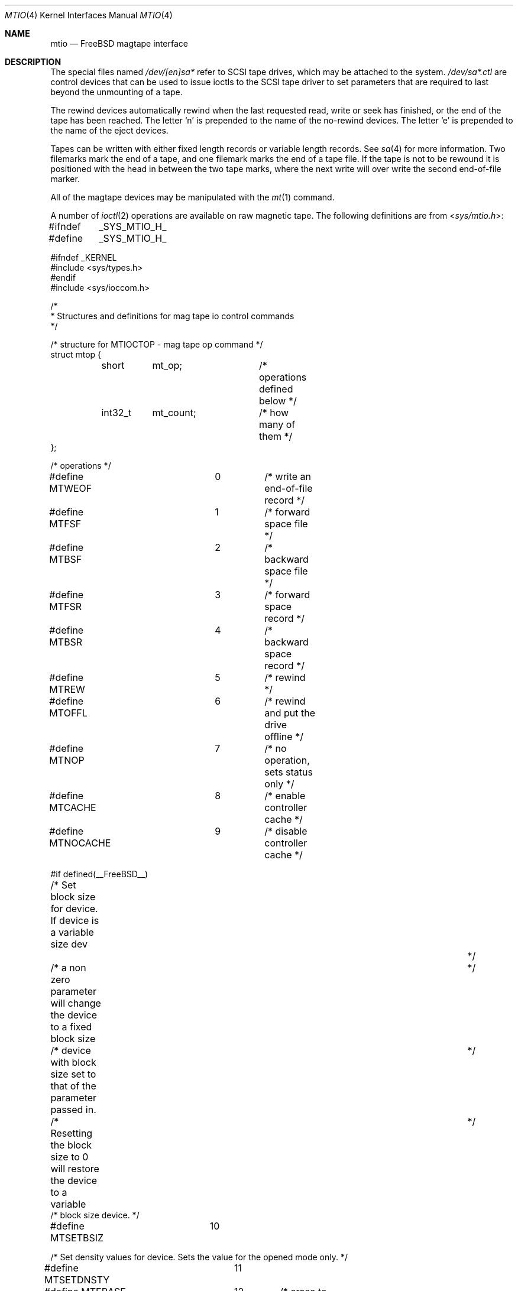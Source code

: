 .\" Copyright (c) 1996
.\"	Mike Pritchard <mpp@FreeBSD.org>.  All rights reserved.
.\"
.\" Copyright (c) 1983, 1991, 1993
.\"	The Regents of the University of California.  All rights reserved.
.\"
.\" Redistribution and use in source and binary forms, with or without
.\" modification, are permitted provided that the following conditions
.\" are met:
.\" 1. Redistributions of source code must retain the above copyright
.\"    notice, this list of conditions and the following disclaimer.
.\" 2. Redistributions in binary form must reproduce the above copyright
.\"    notice, this list of conditions and the following disclaimer in the
.\"    documentation and/or other materials provided with the distribution.
.\" 3. Neither the name of the University nor the names of its contributors
.\"    may be used to endorse or promote products derived from this software
.\"    without specific prior written permission.
.\"
.\" THIS SOFTWARE IS PROVIDED BY THE REGENTS AND CONTRIBUTORS ``AS IS'' AND
.\" ANY EXPRESS OR IMPLIED WARRANTIES, INCLUDING, BUT NOT LIMITED TO, THE
.\" IMPLIED WARRANTIES OF MERCHANTABILITY AND FITNESS FOR A PARTICULAR PURPOSE
.\" ARE DISCLAIMED.  IN NO EVENT SHALL THE REGENTS OR CONTRIBUTORS BE LIABLE
.\" FOR ANY DIRECT, INDIRECT, INCIDENTAL, SPECIAL, EXEMPLARY, OR CONSEQUENTIAL
.\" DAMAGES (INCLUDING, BUT NOT LIMITED TO, PROCUREMENT OF SUBSTITUTE GOODS
.\" OR SERVICES; LOSS OF USE, DATA, OR PROFITS; OR BUSINESS INTERRUPTION)
.\" HOWEVER CAUSED AND ON ANY THEORY OF LIABILITY, WHETHER IN CONTRACT, STRICT
.\" LIABILITY, OR TORT (INCLUDING NEGLIGENCE OR OTHERWISE) ARISING IN ANY WAY
.\" OUT OF THE USE OF THIS SOFTWARE, EVEN IF ADVISED OF THE POSSIBILITY OF
.\" SUCH DAMAGE.
.\"
.\"     @(#)mtio.4	8.1 (Berkeley) 6/5/93
.\"
.Dd February 12, 2015
.Dt MTIO 4
.Os
.Sh NAME
.Nm mtio
.Nd FreeBSD magtape interface
.Sh DESCRIPTION
The special files
named
.Pa /dev/[en]sa*
refer to SCSI tape drives,
which may be attached to the system.
.Pa /dev/sa*.ctl
are control devices that can be used to issue ioctls to the SCSI
tape driver to set parameters that are required to last beyond the
unmounting of a tape.
.Pp
The rewind devices automatically rewind
when the last requested read, write or seek has finished, or the end of the tape
has been reached.
The letter
.Ql n
is prepended to
the name of the no-rewind devices.
The letter
.Ql e
is prepended to the name of the eject devices.
.Pp
Tapes can be written with either fixed length records or variable length
records.
See
.Xr sa 4
for more information.
Two filemarks mark the end of a tape, and
one filemark marks the end of a tape file.
If the tape is not to be rewound it is positioned with the
head in between the two tape marks, where the next write
will over write the second end-of-file marker.
.Pp
All of the magtape devices may be manipulated with the
.Xr mt 1
command.
.Pp
A number of
.Xr ioctl 2
operations are available
on raw magnetic tape.
The following definitions are from
.In sys/mtio.h :
.Bd  -literal
#ifndef	_SYS_MTIO_H_
#define	_SYS_MTIO_H_

#ifndef _KERNEL
#include <sys/types.h>
#endif
#include <sys/ioccom.h>

/*
 * Structures and definitions for mag tape io control commands
 */

/* structure for MTIOCTOP - mag tape op command */
struct mtop {
	short	mt_op;		/* operations defined below */
	int32_t	mt_count;	/* how many of them */
};

/* operations */
#define MTWEOF		0	/* write an end-of-file record */
#define MTFSF		1	/* forward space file */
#define MTBSF		2	/* backward space file */
#define MTFSR		3	/* forward space record */
#define MTBSR		4	/* backward space record */
#define MTREW		5	/* rewind */
#define MTOFFL		6	/* rewind and put the drive offline */
#define MTNOP		7	/* no operation, sets status only */
#define MTCACHE		8	/* enable controller cache */
#define MTNOCACHE	9	/* disable controller cache */

#if defined(__FreeBSD__)
/* Set block size for device. If device is a variable size dev		*/
/* a non zero parameter will change the device to a fixed block size	*/
/* device with block size set to that of the parameter passed in.	*/
/* Resetting the block size to 0 will restore the device to a variable	*/
/* block size device. */

#define MTSETBSIZ	10

/* Set density values for device. Sets the value for the opened mode only. */

#define MTSETDNSTY	11

#define MTERASE		12	/* erase to EOM */
#define MTEOD		13	/* Space to EOM */
#define MTCOMP		14	/* select compression mode 0=off, 1=def */
#define MTRETENS	15	/* re-tension tape */
#define MTWSS		16	/* write setmark(s) */
#define MTFSS		17	/* forward space setmark */
#define MTBSS		18	/* backward space setmark */
#define MTLOAD		19	/* load tape in drive */
#define MTWEOFI		20	/* write an end-of-file record without waiting*/

#define MT_COMP_ENABLE		0xffffffff
#define MT_COMP_DISABLED	0xfffffffe
#define MT_COMP_UNSUPP		0xfffffffd

/*
 * Values in mt_dsreg that say what the device is doing
 */
#define	MTIO_DSREG_NIL	0	/* Unknown */
#define	MTIO_DSREG_REST	1	/* Doing Nothing */
#define	MTIO_DSREG_RBSY	2	/* Communicating with tape (but no motion) */
#define	MTIO_DSREG_WR	20	/* Writing */
#define	MTIO_DSREG_FMK	21	/* Writing Filemarks */
#define	MTIO_DSREG_ZER	22	/* Erasing */
#define	MTIO_DSREG_RD	30	/* Reading */
#define	MTIO_DSREG_FWD	40	/* Spacing Forward */
#define	MTIO_DSREG_REV	41	/* Spacing Reverse */
#define	MTIO_DSREG_POS	42	/* Hardware Positioning (direction unknown) */
#define	MTIO_DSREG_REW	43	/* Rewinding */
#define	MTIO_DSREG_TEN	44	/* Retensioning */
#define	MTIO_DSREG_UNL	45	/* Unloading */
#define	MTIO_DSREG_LD	46	/* Loading */

#endif	/* __FreeBSD__ */

/* structure for MTIOCGET - mag tape get status command */

struct mtget {
	short	mt_type;	/* type of magtape device */
/* the following two registers are grossly device dependent */
	short	mt_dsreg;	/* ``drive status'' register */
	short	mt_erreg;	/* ``error'' register */
/* end device-dependent registers */
	/*
	 * Note that the residual count, while maintained, may be
	 * be nonsense because the size of the residual may (greatly)
	 * exceed 32 K-bytes. Use the MTIOCERRSTAT ioctl to get a
	 * more accurate count.
	 */
	short	mt_resid;	/* residual count */
#if defined (__FreeBSD__)
	int32_t mt_blksiz;	/* presently operating blocksize */
	int32_t mt_density;	/* presently operating density */
	uint32_t mt_comp;	/* presently operating compression */
	int32_t mt_blksiz0;	/* blocksize for mode 0 */
	int32_t mt_blksiz1;	/* blocksize for mode 1 */
	int32_t mt_blksiz2;	/* blocksize for mode 2 */
	int32_t mt_blksiz3;	/* blocksize for mode 3 */
	int32_t mt_density0;	/* density for mode 0 */
	int32_t mt_density1;	/* density for mode 1 */
	int32_t mt_density2;	/* density for mode 2 */
	int32_t mt_density3;	/* density for mode 3 */
/* the following are not yet implemented */
	uint32_t mt_comp0;	/* compression type for mode 0 */
	uint32_t mt_comp1;	/* compression type for mode 1 */
	uint32_t mt_comp2;	/* compression type for mode 2 */
	uint32_t mt_comp3;	/* compression type for mode 3 */
/* end not yet implemented */
#endif
	int32_t	mt_fileno;	/* relative file number of current position */
	int32_t	mt_blkno;	/* relative block number of current position */
};

/* structure for MTIOCERRSTAT - tape get error status command */
/* really only supported for SCSI tapes right now */
struct scsi_tape_errors {
	/*
	 * These are latched from the last command that had a SCSI
	 * Check Condition noted for these operations. The act
	 * of issuing an MTIOCERRSTAT unlatches and clears them.
	 */
	uint8_t io_sense[32];	/* Last Sense Data For Data I/O */
	int32_t io_resid;	/* residual count from last Data I/O */
	uint8_t io_cdb[16];	/* Command that Caused the Last Data Sense */
	uint8_t ctl_sense[32];	/* Last Sense Data For Control I/O */
	int32_t ctl_resid;	/* residual count from last Control I/O */
	uint8_t ctl_cdb[16];	/* Command that Caused the Last Control Sense */
	/*
	 * These are the read and write cumulative error counters.
	 * (how to reset cumulative error counters is not yet defined).
	 * (not implemented as yet but space is being reserved for them)
	 */
	struct {
		uint32_t retries;	/* total # retries performed */
		uint32_t corrected;	/* total # corrections performed */
		uint32_t processed;	/* total # corrections successful */
		uint32_t failures;	/* total # corrections/retries failed */
		uint64_t nbytes;	/* total # bytes processed */
	} wterr, rderr;
};

union mterrstat {
	struct scsi_tape_errors scsi_errstat;
	char _reserved_padding[256];
};

struct mtrblim {
	uint32_t granularity;
	uint32_t min_block_length;
	uint32_t max_block_length;
};

typedef enum {
	MT_LOCATE_DEST_OBJECT	= 0x00,
	MT_LOCATE_DEST_FILE	= 0x01,
	MT_LOCATE_DEST_SET	= 0x02,
	MT_LOCATE_DEST_EOD	= 0x03
} mt_locate_dest_type;

typedef enum {
	MT_LOCATE_BAM_IMPLICIT	= 0x00,
	MT_LOCATE_BAM_EXPLICIT	= 0x01
} mt_locate_bam;

typedef enum {
	MT_LOCATE_FLAG_IMMED		= 0x01,
	MT_LOCATE_FLAG_CHANGE_PART	= 0x02
} mt_locate_flags;

struct mtlocate {
	mt_locate_flags		flags;
	mt_locate_dest_type 	dest_type;
	mt_locate_bam		block_address_mode;
	int64_t			partition;
	uint64_t		logical_id;
	uint8_t			reserved[64];
};

typedef enum {
	MT_EXT_GET_NONE,
	MT_EXT_GET_OK,
	MT_EXT_GET_NEED_MORE_SPACE,
	MT_EXT_GET_ERROR
} mt_ext_get_status;

struct mtextget {
	uint32_t		alloc_len;
	char			*status_xml;
	uint32_t		fill_len;
	mt_ext_get_status	status;
	char			error_str[128];
	uint8_t			reserved[64];
};

#define	MT_EXT_GET_ROOT_NAME		"mtextget"
#define	MT_DENSITY_ROOT_NAME		"mtdensity"
#define	MT_MEDIA_DENSITY_NAME		"media_density"
#define	MT_DENSITY_REPORT_NAME		"density_report"
#define	MT_MEDIUM_TYPE_REPORT_NAME	"medium_type_report"
#define	MT_MEDIA_REPORT_NAME		"media_report"
#define	MT_DENSITY_ENTRY_NAME		"density_entry"

#define	MT_DENS_WRITE_OK		0x80
#define	MT_DENS_DUP			0x40
#define	MT_DENS_DEFLT			0x20


#define	MT_PARAM_FIXED_STR_LEN	32
union mt_param_value {
	int64_t		value_signed;
	uint64_t	value_unsigned;
	char		*value_var_str;
	char		value_fixed_str[MT_PARAM_FIXED_STR_LEN];
	uint8_t		reserved[64];
};

typedef enum {
	MT_PARAM_SET_NONE,
	MT_PARAM_SET_SIGNED,
	MT_PARAM_SET_UNSIGNED,
	MT_PARAM_SET_VAR_STR,
	MT_PARAM_SET_FIXED_STR
} mt_param_set_type;

typedef enum {
	MT_PARAM_STATUS_NONE,
	MT_PARAM_STATUS_OK,
	MT_PARAM_STATUS_ERROR
} mt_param_set_status;

#define	MT_PARAM_VALUE_NAME_LEN	64
struct mtparamset {
	char			value_name[MT_PARAM_VALUE_NAME_LEN];
	mt_param_set_type	value_type;
	int			value_len;
	union mt_param_value	value;
	mt_param_set_status	status;
	char			error_str[128];
};

#define	MT_PARAM_ROOT_NAME	"mtparamget"
#define	MT_PROTECTION_NAME	"protection"

/*
 * Set a list of parameters.
 */
struct mtsetlist {
	int num_params;
	int param_len;
	struct mtparamset *params;
};

/*
 * Constants for mt_type byte.  These are the same
 * for controllers compatible with the types listed.
 */
#define	MT_ISTS		0x01		/* TS-11 */
#define	MT_ISHT		0x02		/* TM03 Massbus: TE16, TU45, TU77 */
#define	MT_ISTM		0x03		/* TM11/TE10 Unibus */
#define	MT_ISMT		0x04		/* TM78/TU78 Massbus */
#define	MT_ISUT		0x05		/* SI TU-45 emulation on Unibus */
#define	MT_ISCPC	0x06		/* SUN */
#define	MT_ISAR		0x07		/* SUN */
#define	MT_ISTMSCP	0x08		/* DEC TMSCP protocol (TU81, TK50) */
#define MT_ISCY		0x09		/* CCI Cipher */
#define MT_ISCT		0x0a		/* HP 1/4 tape */
#define MT_ISFHP	0x0b		/* HP 7980 1/2 tape */
#define MT_ISEXABYTE	0x0c		/* Exabyte */
#define MT_ISEXA8200	0x0c		/* Exabyte EXB-8200 */
#define MT_ISEXA8500	0x0d		/* Exabyte EXB-8500 */
#define MT_ISVIPER1	0x0e		/* Archive Viper-150 */
#define MT_ISPYTHON	0x0f		/* Archive Python (DAT) */
#define MT_ISHPDAT	0x10		/* HP 35450A DAT drive */
#define MT_ISMFOUR	0x11		/* M4 Data 1/2 9track drive */
#define MT_ISTK50	0x12		/* DEC SCSI TK50 */
#define MT_ISMT02	0x13		/* Emulex MT02 SCSI tape controller */

/* mag tape io control commands */
#define	MTIOCTOP	_IOW('m', 1, struct mtop)	/* do a mag tape op */
#define	MTIOCGET	_IOR('m', 2, struct mtget)	/* get tape status */
/* these two do not appear to be used anywhere */
#define MTIOCIEOT	_IO('m', 3)			/* ignore EOT error */
#define MTIOCEEOT	_IO('m', 4)			/* enable EOT error */
/*
 * When more SCSI-3 SSC (streaming device) devices are out there
 * that support the full 32 byte type 2 structure, we'll have to
 * rethink these ioctls to support all the entities they haul into
 * the picture (64 bit blocks, logical file record numbers, etc..).
 */
#define	MTIOCRDSPOS	_IOR('m', 5, uint32_t)	/* get logical blk addr */
#define	MTIOCRDHPOS	_IOR('m', 6, uint32_t)	/* get hardware blk addr */
#define	MTIOCSLOCATE	_IOW('m', 5, uint32_t)	/* seek to logical blk addr */
#define	MTIOCHLOCATE	_IOW('m', 6, uint32_t)	/* seek to hardware blk addr */
#define	MTIOCERRSTAT	_IOR('m', 7, union mterrstat)	/* get tape errors */
/*
 * Set EOT model- argument is number of filemarks to end a tape with.
 * Note that not all possible values will be accepted.
 */
#define	MTIOCSETEOTMODEL	_IOW('m', 8, uint32_t)
/* Get current EOT model */
#define	MTIOCGETEOTMODEL	_IOR('m', 8, uint32_t)
#define	MTIOCRBLIM	_IOR('m', 9, struct mtrblim)    /* get block limits */
#define	MTIOCEXTLOCATE	_IOW('m', 10, struct mtlocate)  /* seek to position */
#define	MTIOCEXTGET	_IOWR('m', 11, struct mtextget) /* get tape status */
#define	MTIOCPARAMGET	_IOWR('m', 12, struct mtextget) /* get tape params */
#define	MTIOCPARAMSET	_IOWR('m', 13, struct mtparamset) /* set tape params */
#define	MTIOCSETLIST	_IOWR('m', 14, struct mtsetlist) /* set N params */

#ifndef _KERNEL
#define	DEFTAPE	"/dev/nsa0"
#endif

#endif /* !_SYS_MTIO_H_ */
.Ed
.Sh FILES
.Bl -tag -width /dev/[en]sa* -compact
.It Pa /dev/[en]sa*
.El
.Sh SEE ALSO
.Xr mt 1 ,
.Xr tar 1 ,
.Xr sa 4
.Sh HISTORY
The
.Nm
manual appeared in
.Bx 4.2 .
An i386 version first appeared in
.Fx 2.2 .
